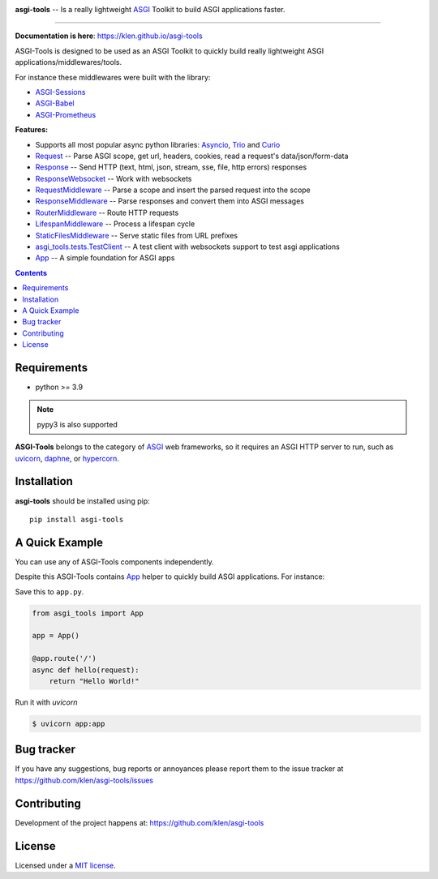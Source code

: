 .. image:: https://raw.githubusercontent.com/klen/asgi-tools/develop/.github/assets/asgi-tools.png
   :height: 100

.. _description:

**asgi-tools** -- Is a really lightweight ASGI_ Toolkit to build ASGI applications faster.

.. _badges:

.. image:: https://github.com/klen/asgi-tools/workflows/tests/badge.svg
    :target: https://github.com/klen/asgi-tools/actions
    :alt: Tests Status

.. image:: https://github.com/klen/asgi-tools/workflows/docs/badge.svg
    :target: https://klen.github.io/asgi-tools
    :alt: Documentation Status

.. image:: https://img.shields.io/pypi/v/asgi-tools
    :target: https://pypi.org/project/asgi-tools/
    :alt: PYPI Version

.. image:: https://img.shields.io/pypi/pyversions/asgi-tools
    :target: https://pypi.org/project/asgi-tools/
    :alt: Python Versions

----------

.. _documentation:

**Documentation is here**: https://klen.github.io/asgi-tools

ASGI-Tools is designed to be used as an ASGI Toolkit to quickly build really
lightweight ASGI applications/middlewares/tools.

For instance these middlewares were built with the library:

* `ASGI-Sessions <https://github.com/klen/asgi-sessions>`_
* `ASGI-Babel <https://github.com/klen/asgi-babel>`_
* `ASGI-Prometheus <https://github.com/klen/asgi-prometheus>`_

.. _features:

**Features:**

- Supports all most popular async python libraries: `Asyncio`_, `Trio`_ and Curio_
- `Request`_                 -- Parse ASGI scope, get url, headers, cookies, read a request's data/json/form-data
- `Response`_                -- Send HTTP (text, html, json, stream, sse, file, http errors) responses
- `ResponseWebsocket`_       -- Work with websockets
- `RequestMiddleware`_       -- Parse a scope and insert the parsed request into the scope
- `ResponseMiddleware`_      -- Parse responses and convert them into ASGI messages
- `RouterMiddleware`_        -- Route HTTP requests
- `LifespanMiddleware`_      -- Process a lifespan cycle
- `StaticFilesMiddleware`_   -- Serve static files from URL prefixes
- `asgi_tools.tests.TestClient <https://klen.github.io/asgi-tools/api.html#testclient>`_ -- A test client with websockets support to test asgi applications
- `App`_                     -- A simple foundation for ASGI apps

.. _contents:

.. contents::

.. _requirements:

Requirements
=============

- python >= 3.9

.. note:: pypy3 is also supported

**ASGI-Tools** belongs to the category of ASGI_ web frameworks, so it requires
an ASGI HTTP server to run, such as uvicorn_, daphne_, or hypercorn_.

.. _installation:

Installation
=============

**asgi-tools** should be installed using pip: ::

    pip install asgi-tools

A Quick Example
===============

You can use any of ASGI-Tools components independently.

Despite this ASGI-Tools contains App_ helper to quickly build ASGI
applications. For instance:

Save this to ``app.py``.

.. code-block:: python

    from asgi_tools import App

    app = App()

    @app.route('/')
    async def hello(request):
        return "Hello World!"

Run it with `uvicorn`

.. code-block:: sh

   $ uvicorn app:app


.. _bugtracker:

Bug tracker
===========

If you have any suggestions, bug reports or
annoyances please report them to the issue tracker
at https://github.com/klen/asgi-tools/issues

.. _contributing:

Contributing
============

Development of the project happens at: https://github.com/klen/asgi-tools

.. _license:

License
========

Licensed under a `MIT license`_.


.. _links:

.. _ASGI: https://asgi.readthedocs.io/en/latest/
.. _Asyncio: https://docs.python.org/3/library/asyncio.html
.. _Curio: https://curio.readthedocs.io/en/latest/
.. _MIT license: http://opensource.org/licenses/MIT
.. _Trio: https://trio.readthedocs.io/en/stable/index.html
.. _klen: https://github.com/klen
.. _uvicorn: http://www.uvicorn.org/
.. _daphne: https://github.com/django/daphne/
.. _hypercorn: https://pgjones.gitlab.io/hypercorn/

.. _Request: https://klen.github.io/asgi-tools/api.html#request
.. _Response: https://klen.github.io/asgi-tools/api.html#responses
.. _ResponseWebSocket: https://klen.github.io/asgi-tools/api.html#responsewebsocket
.. _RequestMiddleware: https://klen.github.io/asgi-tools/api.html#requestmiddleware
.. _ResponseMiddleware: https://klen.github.io/asgi-tools/api.html#responsemiddleware
.. _LifespanMiddleware: https://klen.github.io/asgi-tools/api.html#lifespanmiddleware
.. _StaticFilesMiddleware: https://klen.github.io/asgi-tools/api.html#staticfilesmiddleware
.. _RouterMiddleware: https://klen.github.io/asgi-tools/api.html#routermiddleware
.. _App: https://klen.github.io/asgi-tools/api.html#application
